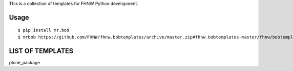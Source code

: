 This is a collection of templates for FHNW Python development.

Usage
=====

::

    $ pip install mr.bob
    $ mrbob https://github.com/FHNW/fhnw.bobtemplates/archive/master.zip#fhnw.bobtemplates-master/fhnw/bobtemplates/plone_package


LIST OF TEMPLATES
=================

plone_package
